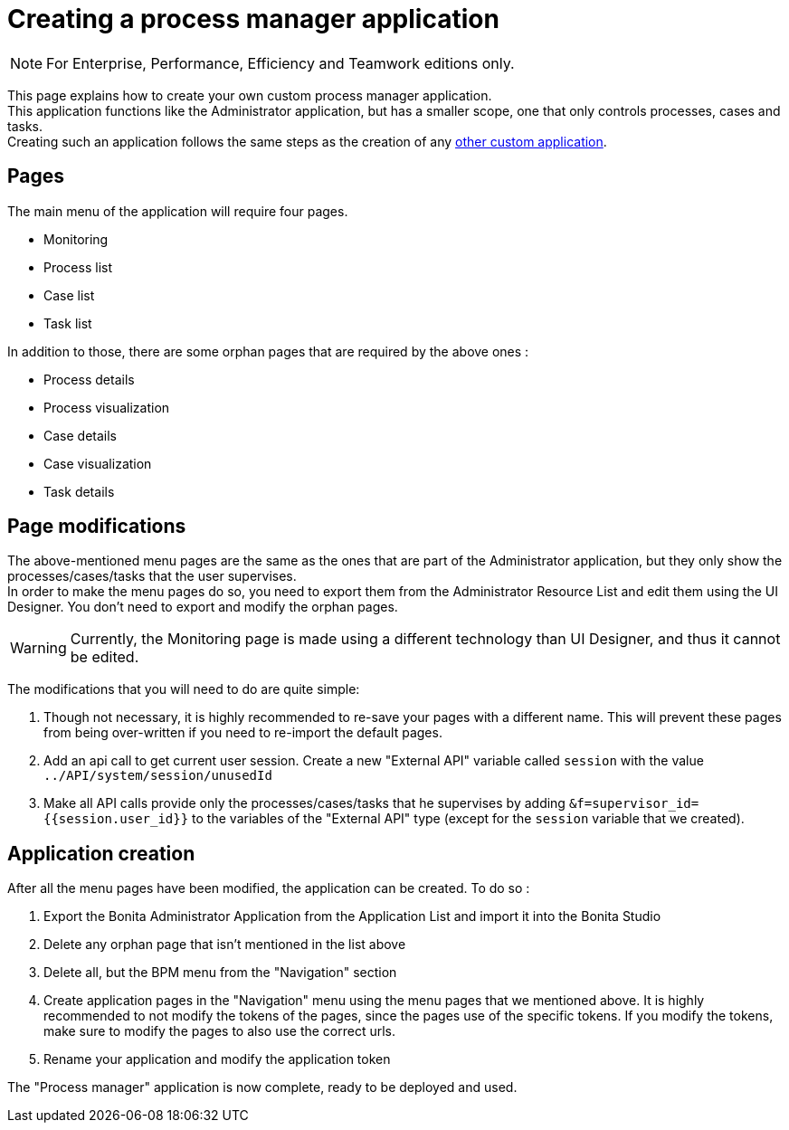 = Creating a process manager application
:description: This page explains how to create your own custom process manager application

[NOTE]
====
For Enterprise, Performance, Efficiency and Teamwork editions only.
====

This page explains how to create your own custom process manager application. +
This application functions like the Administrator application, but has a smaller scope, one that only controls processes, cases and tasks. +
Creating such an application follows the same steps as the creation of any xref:applications:application-creation.adoc[other custom application].

== Pages

The main menu of the application will require four pages.

* Monitoring
* Process list
* Case list
* Task list

In addition to those, there are some orphan pages that are required by the above ones :

* Process details
* Process visualization
* Case details
* Case visualization
* Task details

== Page modifications

The above-mentioned menu pages are the same as the ones that are part of the Administrator application, but they only show the processes/cases/tasks that the user supervises. +
In order to make the menu pages do so, you need to export them from the Administrator Resource List and edit them using the UI Designer.
You don't need to export and modify the orphan pages.

[WARNING]
====

Currently, the Monitoring page is made using a different technology than UI Designer, and thus it cannot be edited.
====

The modifications that you will need to do are quite simple:

1. Though not necessary, it is highly recommended to re-save your pages with a different name. This will prevent these pages from being over-written if you need to re-import the default pages.
2. Add an api call to get current user session. Create a new "External API" variable called `session` with the value `../API/system/session/unusedId`
3. Make all API calls provide only the processes/cases/tasks that he supervises by adding `&f=supervisor_id={{session.user_id}}` to the variables of the "External API" type (except for the `session` variable that we created).

[#application-creation]
== Application creation

After all the menu pages have been modified, the application can be created. To do so : +

1. Export the Bonita Administrator Application from the Application List and import it into the Bonita Studio
2. Delete any orphan page that isn't mentioned in the list above
3. Delete all, but the BPM menu from the "Navigation" section
4. Create application pages in the "Navigation" menu using the menu pages that we mentioned above. It is highly recommended to not modify the tokens of the pages, since the pages use of the specific tokens. If you modify the tokens, make sure to modify the pages to also use the correct urls.
5. Rename your application and modify the application token

The "Process manager" application is now complete, ready to be deployed and used.